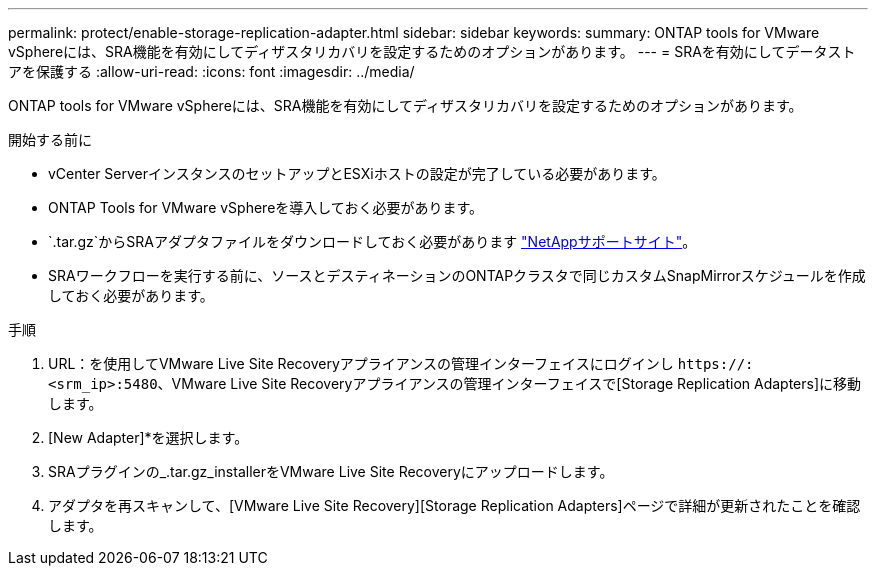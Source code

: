 ---
permalink: protect/enable-storage-replication-adapter.html 
sidebar: sidebar 
keywords:  
summary: ONTAP tools for VMware vSphereには、SRA機能を有効にしてディザスタリカバリを設定するためのオプションがあります。 
---
= SRAを有効にしてデータストアを保護する
:allow-uri-read: 
:icons: font
:imagesdir: ../media/


[role="lead"]
ONTAP tools for VMware vSphereには、SRA機能を有効にしてディザスタリカバリを設定するためのオプションがあります。

.開始する前に
* vCenter ServerインスタンスのセットアップとESXiホストの設定が完了している必要があります。
* ONTAP Tools for VMware vSphereを導入しておく必要があります。
*  `.tar.gz`からSRAアダプタファイルをダウンロードしておく必要があります https://mysupport.netapp.com/site/products/all/details/otv10/downloads-tab["NetAppサポートサイト"^]。
* SRAワークフローを実行する前に、ソースとデスティネーションのONTAPクラスタで同じカスタムSnapMirrorスケジュールを作成しておく必要があります。


.手順
. URL：を使用してVMware Live Site Recoveryアプライアンスの管理インターフェイスにログインし `\https://:<srm_ip>:5480`、VMware Live Site Recoveryアプライアンスの管理インターフェイスで[Storage Replication Adapters]に移動します。
. [New Adapter]*を選択します。
. SRAプラグインの_.tar.gz_installerをVMware Live Site Recoveryにアップロードします。
. アダプタを再スキャンして、[VMware Live Site Recovery][Storage Replication Adapters]ページで詳細が更新されたことを確認します。

